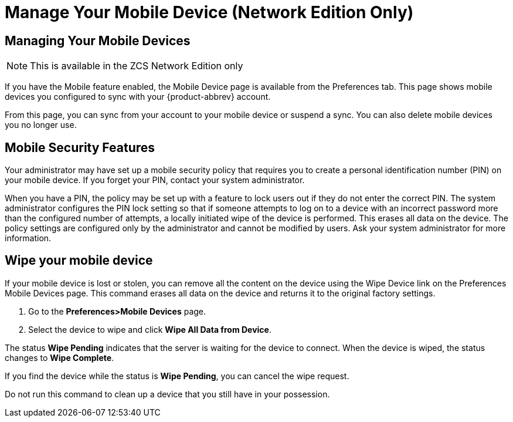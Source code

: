 = Manage Your Mobile Device (Network Edition Only)

== Managing Your Mobile Devices

[NOTE]
This is available in the ZCS Network Edition only

If you have the Mobile feature enabled, the Mobile Device page is available
from the Preferences tab. This page shows mobile devices you configured to
sync with your {product-abbrev} account.

From this page, you can sync from your account to your mobile device or
suspend a sync. You can also delete mobile devices you no longer use.

== Mobile Security Features

Your administrator may have set up a mobile security policy that requires
you to create a personal identification number (PIN) on your mobile
device. If you forget your PIN, contact your system administrator.

When you have a PIN, the policy may be set up with a feature to lock users
out if they do not enter the correct PIN.  The system administrator
configures the PIN lock setting so that if someone attempts to log on to a
device with an incorrect password more than the configured number of
attempts, a locally initiated wipe of the device is performed. This erases
all data on the device. The policy settings are configured only by the
administrator and cannot be modified by users.  Ask your system
administrator for more information.

== Wipe your mobile device

If your mobile device is lost or stolen, you can remove all the content on
the device using the Wipe Device link on the Preferences Mobile Devices
page. This command erases all data on the device and returns it to the
original factory settings.

  . Go to the *Preferences>Mobile Devices* page.

  . Select the device to wipe and click *Wipe All Data from Device*.

The status *Wipe Pending* indicates that the server is waiting for the
device to connect. When the device is wiped, the status changes to *Wipe
Complete*.

If you find the device while the status is *Wipe Pending*, you can cancel
the wipe request.

Do not run this command to clean up a device that you still have in your
possession.
